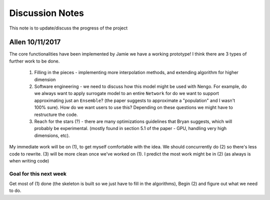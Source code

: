 ************
Discussion Notes
************

This note is to update/discuss the progress of the project

Allen 10/11/2017
=============

The core functionalities have been implemented by Jamie we have a working prototype! I think there are 3 types of further work to be done.

    1. Filling in the pieces - implementing more interpolation methods, and extending algorithm for higher dimension

    2. Software engineering - we need to discuss how this model might be used with Nengo. For example, do we always want to apply surrogate model to an entire ``Network`` for do we want to support approximating just an ``Ensemble``? (the paper suggests to approximate a "population" and I wasn't 100% sure). How do we want users to use this? Depending on these questions we might have to restructure the code.

    3. Reach for the stars (?) - there are many optimizations guidelines that Bryan suggests, which will probably be experimental. (mostly found in section 5.1 of the paper - GPU, handling very high dimensions, etc).

My immediate work will be on (1), to get myself comfortable with the idea. We should concurrently do (2) so there's less code to rewrite. (3) will be more clean once we've worked on (1). I predict the most work might be in (2) (as always is when writing code)

Goal for this next week
------------------------
Get most of (1) done (the skeleton is built so we just have to fill in the algorithms), Begin (2) and figure out what we need to do.


